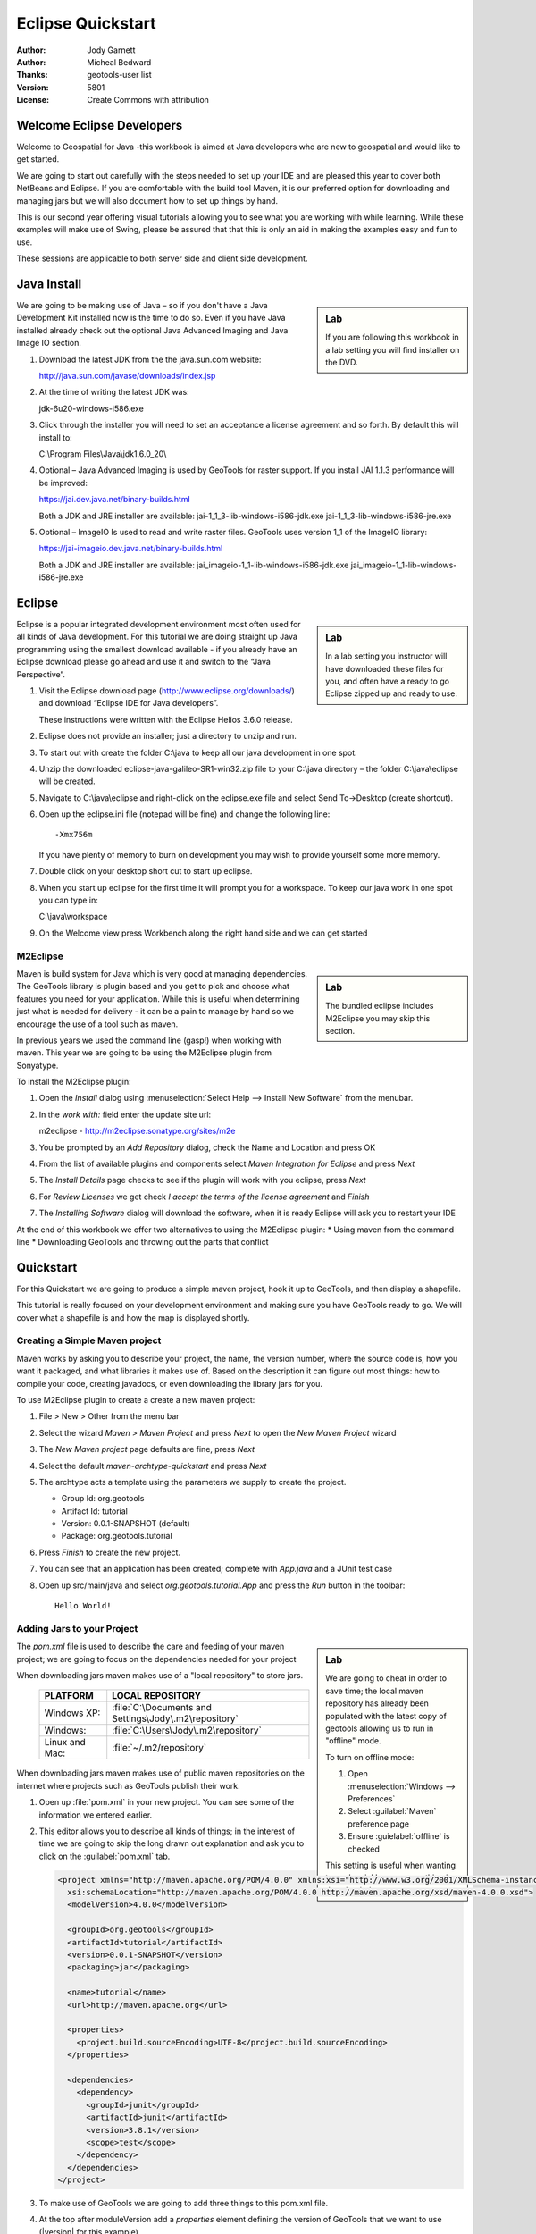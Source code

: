 .. _eclipse-quickstart:

**********************
  Eclipse Quickstart 
**********************

.. sectionauthor:: Jody Garnett <jody.garnett@gmail.org>

:Author: Jody Garnett
:Author: Micheal Bedward
:Thanks: geotools-user list
:Version: $Revision: 5801 $
:License: Create Commons with attribution

Welcome Eclipse Developers
==========================

Welcome to Geospatial for Java -this workbook is aimed at Java developers who are new to geospatial
and would like to get started.

We are going to start out carefully with the steps needed to set up your IDE and are pleased this
year to cover both NetBeans and Eclipse. If you are comfortable with the build tool Maven, it is
our preferred option for downloading and managing jars but we will also document how to set up
things by hand.

This is our second year offering visual tutorials allowing you to see what you are working with
while learning. While these examples will make use of Swing, please be assured that that this is
only an aid in making the examples easy and fun to use. 

These sessions are applicable to both server side and client side development.

Java Install
============

.. sidebar:: Lab

   If you are following this workbook in a lab setting you will find installer on the DVD.
   
We are going to be making use of Java – so if you don't have a Java Development Kit installed now is
the time to do so. Even if you have Java installed already check out the optional Java Advanced
Imaging and Java Image IO section.
   
#. Download the latest JDK from the the java.sun.com website:

   http://java.sun.com/javase/downloads/index.jsp
   
#. At the time of writing the latest JDK was:
   
   jdk-6u20-windows-i586.exe
   
#. Click through the installer you will need to set an acceptance a license agreement and so forth.
   By default this will install to:     
   
   C:\\Program Files\\Java\\jdk1.6.0_20\\
     
#. Optional – Java Advanced Imaging is used by GeoTools for raster support. If you install JAI 1.1.3 
   performance will be improved:   
   
   https://jai.dev.java.net/binary-builds.html
   
   Both a JDK and JRE installer are available:   
   jai-1_1_3-lib-windows-i586-jdk.exe
   jai-1_1_3-lib-windows-i586-jre.exe
     
#. Optional – ImageIO Is used to read and write raster files. GeoTools uses version 1_1 of the
   ImageIO library:
   
   https://jai-imageio.dev.java.net/binary-builds.html
   
   Both a JDK and JRE installer are available:   
   jai_imageio-1_1-lib-windows-i586-jdk.exe 
   jai_imageio-1_1-lib-windows-i586-jre.exe

Eclipse
=======

.. sidebar:: Lab

   In a lab setting you instructor will have downloaded these files for you, and often have a ready
   to go Eclipse zipped up and ready to use.
   
Eclipse is a popular integrated development environment most often used for all kinds of Java
development. For this tutorial we are doing straight up Java programming using the smallest
download available - if you already have an Eclipse download please go ahead and use it and
switch to the “Java Perspective”.
   
#. Visit the Eclipse download page (http://www.eclipse.org/downloads/) and download “Eclipse IDE for
   Java developers”.
   
   These instructions were written with the Eclipse Helios 3.6.0 release.
   
#. Eclipse does not provide an installer; just a directory to unzip and run.
#. To start out with create the folder C:\\java to keep all our java development in one spot.
#. Unzip the downloaded eclipse-java-galileo-SR1-win32.zip file to your C:\\java directory – the
   folder C:\\java\\eclipse will be created.
#. Navigate to C:\\java\\eclipse and right-click on the eclipse.exe file and select
   Send To->Desktop (create shortcut).
#. Open up the eclipse.ini file (notepad will be fine) and change the following line::

     -Xmx756m
   
   If you have plenty of memory to burn on development you may wish to provide yourself some more memory.

#. Double click on your desktop short cut to start up eclipse.
#. When you start up eclipse for the first time it will prompt you for a workspace. To keep our
   java work in one spot you can type in:
   
   C:\\java\\workspace
   
#. On the Welcome view press Workbench along the right hand side and we can get started

M2Eclipse
---------

.. sidebar:: Lab

  The bundled eclipse includes M2Eclipse you may skip this section.
  
Maven is build system for Java which is very good at managing dependencies. The GeoTools library is
plugin based and you get to pick and choose what features you need for your application. While this
is useful when determining just what is needed for delivery - it can be a pain to manage by hand
so we encourage the use of a tool such as maven.

In previous years we used the command line (gasp!) when working with maven. This year we are going
to be using the M2Eclipse plugin from Sonyatype.

To install the M2Eclipse plugin:

#. Open the *Install* dialog using :menuselection:`Select Help --> Install New Software` from the
   menubar.

#. In the *work with:* field enter the update site url:
    
   m2eclipse - http://m2eclipse.sonatype.org/sites/m2e
   
#. You be prompted by an *Add Repository* dialog, check the Name and Location and press OK

#. From the list of available plugins and components select *Maven Integration for Eclipse* and
   press *Next*

#. The *Install Details* page checks to see if the plugin will work with you eclipse, press *Next*

#. For *Review Licenses* we get check *I accept the terms of the license agreement* and *Finish*

#. The *Installing Software* dialog will download the software, when it is ready Eclipse will ask
   you to restart your IDE

At the end of this workbook we offer two alternatives to using the M2Eclipse plugin:
* Using maven from the command line
* Downloading GeoTools and throwing out the parts that conflict

Quickstart
==========

For this Quickstart we are going to produce a simple maven project, hook it up to GeoTools, and
then display a shapefile.

This tutorial is really focused on your development environment and making sure you have GeoTools
ready to go. We will cover what a shapefile is and how the map is displayed shortly.

Creating a Simple Maven project
-------------------------------

Maven works by asking you to describe your project, the name, the version number, where the source
code is, how you want it packaged, and what libraries it makes use of. Based on the description it
can figure out most things: how to compile your code, creating javadocs, or even downloading the
library jars for you.

To use M2Eclipse plugin to create a create a new maven project:

#. File > New > Other from the menu bar

#. Select the wizard *Maven > Maven Project* and press *Next* to open the *New Maven Project* wizard

#. The *New Maven project* page defaults are fine, press *Next*

   .. image:: images/newmaven.jpg
   
#. Select the default *maven-archtype-quickstart* and press *Next*
 
   .. image:: images/archetype.jpg
   
#. The archtype acts a template using the parameters we supply to create the project.
   
   * Group Id: org.geotools
   * Artifact Id: tutorial
   * Version: 0.0.1-SNAPSHOT (default)
   * Package: org.geotools.tutorial
   
   .. image:: images/artifact.jpg
   
#. Press *Finish* to create the new project.
#. You can see that an application has been created; complete with *App.java* and a JUnit test case
#. Open up src/main/java and select *org.geotools.tutorial.App* and press the *Run* button in the
   toolbar::
   
     Hello World!
   
Adding Jars to your Project
---------------------------

.. sidebar:: Lab

   We are going to cheat in order to save time; the local maven repository has already been
   populated with the latest copy of geotools allowing us to run in "offline" mode.
   
   To turn on offline mode:
   
   #. Open :menuselection:`Windows --> Preferences`
   #. Select :guilabel:`Maven` preference page
   #. Ensure :guielabel:`offline` is checked
    
   This setting is useful when wanting to work quickly once everything is downloaded.
    
The *pom.xml* file is used to describe the care and feeding of your maven project; we are going to
focus on the dependencies needed for your project 

When downloading jars maven makes use of a "local repository" to store jars.

  ==================  ========================================================
     PLATFORM           LOCAL REPOSITORY
  ==================  ========================================================
     Windows XP:      :file:`C:\Documents and Settings\Jody\.m2\repository`
     Windows:         :file:`C:\Users\Jody\.m2\repository`
     Linux and Mac:   :file:`~/.m2/repository`
  ==================  ========================================================

When downloading jars maven makes use of public maven repositories on the internet where projects
such as GeoTools publish their work.

#. Open up :file:`pom.xml` in your new project. You can see some of the information we entered
   earlier.
   
   .. image:: images/pomOverview.jpg
   
#. This editor allows you to describe all kinds of things; in the interest of time we are going to
   skip the long drawn out explanation and ask you to click on the :guilabel:`pom.xml` tab.
   
   .. code-block:: xml
   
    <project xmlns="http://maven.apache.org/POM/4.0.0" xmlns:xsi="http://www.w3.org/2001/XMLSchema-instance"
      xsi:schemaLocation="http://maven.apache.org/POM/4.0.0 http://maven.apache.org/xsd/maven-4.0.0.xsd">
      <modelVersion>4.0.0</modelVersion>

      <groupId>org.geotools</groupId>
      <artifactId>tutorial</artifactId>
      <version>0.0.1-SNAPSHOT</version>
      <packaging>jar</packaging>
    
      <name>tutorial</name>
      <url>http://maven.apache.org</url>
    
      <properties>
        <project.build.sourceEncoding>UTF-8</project.build.sourceEncoding>
      </properties>
    
      <dependencies>
        <dependency>
          <groupId>junit</groupId>
          <artifactId>junit</artifactId>
          <version>3.8.1</version>
          <scope>test</scope>
        </dependency>
      </dependencies>
    </project>

#. To make use of GeoTools we are going to add three things to this pom.xml file.
   
#. At the top after moduleVersion add a *properties* element defining the version of GeoTools that
   we want to use (|version| for this example).
   
   .. literalinclude:: artifacts/pom.xml
        :language: xml
        :start-after: <url>http://maven.apache.org</url>
        :end-before: <dependencies>
        
#. We are going to add a dependence to GeoTools :file:`gt-main` and :file:`gt-swing` jars. Note we
   are making use of the geotools.version defined above.
   
   .. literalinclude:: artifacts/pom.xml
        :language: xml
        :start-after: </properties>
        :end-before: <repositories>
    
#. Finally we need to list the external *repositories* where maven can download GeoTools and and
   other required jars from.

   .. literalinclude:: artifacts/pom.xml
        :language: xml
        :start-after: </dependencies>
        :end-before: </project>

#. Here is what the completed :file:`pom.xml` looks like:

   .. literalinclude:: artifacts/pom.xml
        :language: xml
   
   
  